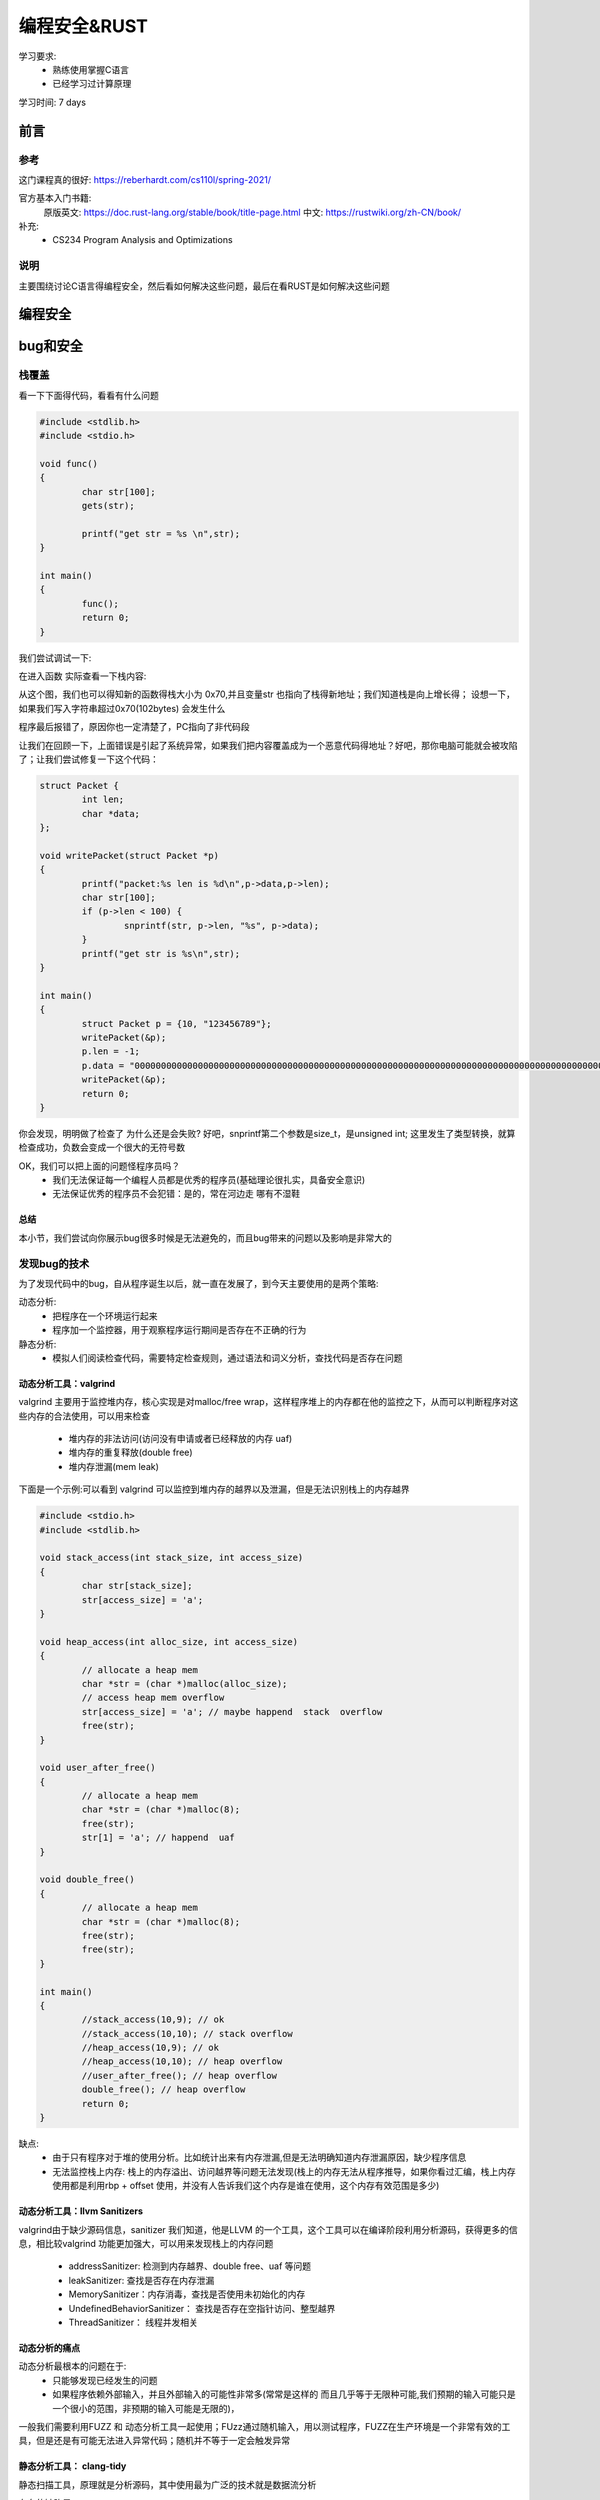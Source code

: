 ==============
编程安全&RUST
==============
学习要求: 
 - 熟练使用掌握C语言
 - 已经学习过计算原理
 
学习时间: 7 days

前言
======

参考
--------
这门课程真的很好: https://reberhardt.com/cs110l/spring-2021/

官方基本入门书籍: 
 原版英文: https://doc.rust-lang.org/stable/book/title-page.html
 中文: https://rustwiki.org/zh-CN/book/

补充: 
  - CS234 Program Analysis and Optimizations
  
说明
-----
主要围绕讨论C语言得编程安全，然后看如何解决这些问题，最后在看RUST是如何解决这些问题

编程安全
=========

bug和安全
==========

栈覆盖
--------
看一下下面得代码，看看有什么问题

.. code-block:: C

	#include <stdlib.h>
	#include <stdio.h>
	
	void func()
	{
		char str[100];
		gets(str);
	
		printf("get str = %s \n",str);
	}
	
	int main()
	{
		func();
		return 0;
	}

我们尝试调试一下:

.. image:: ./image/1.png
 :width: 400px

在进入函数 实际查看一下栈内容:

.. image:: ./image/2.png
 :width: 800px

从这个图，我们也可以得知新的函数得栈大小为 0x70,并且变量str 也指向了栈得新地址；我们知道栈是向上增长得；
设想一下，如果我们写入字符串超过0x70(102bytes) 会发生什么

.. image:: ./image/3.png
	:width: 800px

程序最后报错了，原因你也一定清楚了，PC指向了非代码段

.. image:: ./image/4.png
 :width: 800px

让我们在回顾一下，上面错误是引起了系统异常，如果我们把内容覆盖成为一个恶意代码得地址？好吧，那你电脑可能就会被攻陷了；让我们尝试修复一下这个代码：

.. code-block:: C

	struct Packet {
		int len;
		char *data;
	};

	void writePacket(struct Packet *p)
	{
		printf("packet:%s len is %d\n",p->data,p->len);
		char str[100];
		if (p->len < 100) {
			snprintf(str, p->len, "%s", p->data);
		}
		printf("get str is %s\n",str);
	}
	
	int main()
	{	
		struct Packet p = {10, "123456789"};
		writePacket(&p);
		p.len = -1;
		p.data = "00000000000000000000000000000000000000000000000000000000000000000000000000000000000000000000000000000000000000000000000000000000000000000000";
		writePacket(&p);
		return 0;
	}

你会发现，明明做了检查了 为什么还是会失败? 好吧，snprintf第二个参数是size_t，是unsigned int; 这里发生了类型转换，就算检查成功，负数会变成一个很大的无符号数 

OK，我们可以把上面的问题怪程序员吗？
 - 我们无法保证每一个编程人员都是优秀的程序员(基础理论很扎实，具备安全意识)
 - 无法保证优秀的程序员不会犯错：是的，常在河边走 哪有不湿鞋 

总结
^^^^^
本小节，我们尝试向你展示bug很多时候是无法避免的，而且bug带来的问题以及影响是非常大的

发现bug的技术
-------------
为了发现代码中的bug，自从程序诞生以后，就一直在发展了，到今天主要使用的是两个策略:

动态分析:
  - 把程序在一个环境运行起来
  - 程序加一个监控器，用于观察程序运行期间是否存在不正确的行为

静态分析: 
  - 模拟人们阅读检查代码，需要特定检查规则，通过语法和词义分析，查找代码是否存在问题

动态分析工具：valgrind
^^^^^^^^^^^^^^^^^^^^^^^^
valgrind 主要用于监控堆内存，核心实现是对malloc/free wrap，这样程序堆上的内存都在他的监控之下，从而可以判断程序对这些内存的合法使用，可以用来检查

 - 堆内存的非法访问(访问没有申请或者已经释放的内存 uaf)
 - 堆内存的重复释放(double free)
 - 堆内存泄漏(mem leak)

下面是一个示例:可以看到 valgrind 可以监控到堆内存的越界以及泄漏，但是无法识别栈上的内存越界
 
.. code-block:: c
	
	#include <stdio.h>
	#include <stdlib.h>
	
	void stack_access(int stack_size, int access_size)
	{
		char str[stack_size];
		str[access_size] = 'a';
	}
	
	void heap_access(int alloc_size, int access_size) 
	{
		// allocate a heap mem
		char *str = (char *)malloc(alloc_size);
		// access heap mem overflow
		str[access_size] = 'a'; // maybe happend  stack  overflow
		free(str);
	}
	
	void user_after_free() 
	{
		// allocate a heap mem
		char *str = (char *)malloc(8);
		free(str);
		str[1] = 'a'; // happend  uaf
	}
	
	void double_free() 
	{
		// allocate a heap mem
		char *str = (char *)malloc(8);
		free(str);
		free(str);
	}
	
	int main()
	{
		//stack_access(10,9); // ok 
		//stack_access(10,10); // stack overflow 
		//heap_access(10,9); // ok 
		//heap_access(10,10); // heap overflow
		//user_after_free(); // heap overflow
		double_free(); // heap overflow
		return 0;
	}

缺点:  
  - 由于只有程序对于堆的使用分析。比如统计出来有内存泄漏,但是无法明确知道内存泄漏原因，缺少程序信息
  - 无法监控栈上内存: 栈上的内存溢出、访问越界等问题无法发现(栈上的内存无法从程序推导，如果你看过汇编，栈上内存使用都是利用rbp + offset 使用，并没有人告诉我们这个内存是谁在使用，这个内存有效范围是多少)


动态分析工具：llvm Sanitizers
^^^^^^^^^^^^^^^^^^^^^^^^^^^^^^
valgrind由于缺少源码信息，sanitizer 我们知道，他是LLVM 的一个工具，这个工具可以在编译阶段利用分析源码，获得更多的信息，相比较valgrind 功能更加强大，可以用来发现栈上的内存问题 

 - addressSanitizer: 检测到内存越界、double free、uaf 等问题
 - leakSanitizer: 查找是否存在内存泄漏
 - MemorySanitizer：内存消毒，查找是否使用未初始化的内存
 - UndefinedBehaviorSanitizer： 查找是否存在空指针访问、整型越界
 - ThreadSanitizer： 线程并发相关


动态分析的痛点
^^^^^^^^^^^^^^^^
动态分析最根本的问题在于: 
 - 只能够发现已经发生的问题
 - 如果程序依赖外部输入，并且外部输入的可能性非常多(常常是这样的 而且几乎等于无限种可能,我们预期的输入可能只是一个很小的范围，非预期的输入可能是无限的)，

一般我们需要利用FUZZ 和 动态分析工具一起使用；FUzz通过随机输入，用以测试程序，FUZZ在生产环境是一个非常有效的工具，但是还是有可能无法进入异常代码；随机并不等于一定会触发异常  

静态分析工具： clang-tidy
^^^^^^^^^^^^^^^^^^^^^^^^^^
静态扫描工具，原理就是分析源码，其中使用最为广泛的技术就是数据流分析

存在的缺陷是: 
 - 某段代码非常复杂(比如 存在while循环)，静态分析就会失效，为甚么? 如果静态分析把循环测试一遍 那不就等于是在运行程序了吗？开销太大
 - 会又可能产生误报，一些根本永远不可能存在的分支经常也会被统计进来

实验
^^^^^
通过实验学习这些工具并加深理解 
https://reberhardt.com/cs110l/spring-2021/assignments/week-1-exercises/

总结
^^^^
本节我们学习了 动态bug检查工具: valgrin  santizer fuzz ; 以及静态分析工具 clang-tidy；他们都有各自适用的场景，也都有各自无法解决的问题，那么到底有没有更好的方案? 

回归到本质；检测bug 是因为代码有bug，但是是否思考过 为什么代码会有bug？

因为任何一个程序员(包括我)，我们的关注点在于 如何写出功能正常的代码；但是黑客们的关注点是如何能找到这个代码的漏洞；

两者不同的关注点，决定了精力分配的不同；所以核心点在于，是不是改变程序员的行为习惯？或者是让编程语言自身就具备解决这些问题的能力？ 确实是，比如JAVA，他的GC以及类型系统，可以说解决了内存泄漏以及内存访问越界的问题；但是由于java性能可能还是没有那么好，因此我们又有了RUST

RUST
=====

介绍
-----
RUST 是一门聚焦 安全、性能 的语言 

思考: 我们都知道，所有的程序本身最终都是指令，指令是没有意义的；C语言基本上算是最接近汇编的语言，C语言自己本身
是不负责 更高级的特性(比如访问某个数组越界 爆栈、内存泄漏)，一般都需要编写对应的代码、或者依赖编译器去完成这些工作，不可避免的，这些检查会带来性能的下降(为了安全检查，需要更多的指令) 

当然，也有高级语言 比如JAVA PYTHON等等，在java里面编程，写代码的人不需要关心内存的申请和释放，这些工作java垃圾回收机制负责解决；

事实上，很多高级语言内部提供了并发、内存、安全机制，RUST就是这样一门语言,专注于安全和性能;


基本工具
------------
RUST提供了一些工具负责用于提升开发效率和标准:
 
 - Cargo，内置的依赖管理器和构建工具，它能轻松增加、编译和管理依赖，并使其在 Rust 生态系统中保持一致。
 - Rustfmt 确保开发者遵循一致的代码风格。熟悉clang-format/python-format的人对这个一定不陌生
 - Rust Language Server 为集成开发环境（IDE）提供了强大的代码补全和内联错误信息功能。

安装
-----
参考书中的install章节: https://rustwiki.org/zh-CN/book/ch01-01-installation.html

cargo
------------
总结
^^^^^ 
 - 新建空项目: cargo build 
 - 项目文件 Cargo.toml :版本 依赖 说明
 - 项目文件 Cargo.lock: 记录依赖详细版本
 - 项目文件 src: 项目源码
 - 构建项目: cargo build {--release}
 - 构建文件 target/debug{release}/ : 构建产出
 - 构建并运行项目: cargo run 
 - 清理项目： cargo clean
 - 检查项目： cargo check
 - linter: cargo clippy

开发环境工具
--------------

https://www.rust-lang.org/tools 官网指导 我们使用VIM 

在线平台
^^^^^^^^^^
入门学习的利器，可以在线验证知识点，加深理解
https://play.rust-lang.org/

VIM：语法支持  
^^^^^^^^^^^^^
这里假设你已经知道如何使用基本的 cargo 命令, 如果是在linux开发，得到类似C语言里面的ctags/csscope的文件、定义跳转，需要配置VIM 

rust.vim 插件安装 参考: https://github.com/rust-lang/rust.vim

.. code-block:: console
    :linenos:
	
	git clone --depth=1 git@github.com:rust-lang/rust.vim.git ~/.vim/bundle/rust.vim

VIM：补全支持
^^^^^^^^^^^^^
使用 rust-analyzer 可以支持RUST 定义跳转以及自动补全功能
https://rust-analyzer.github.io/

.. code-block:: console
    :linenos:
	
	$ rustup component add rust-analyzer

rust-analyzer 被默认安装在~/.cargo/bin

安装coc.vim 




核心理念
---------

所有权
^^^^^^^
所有权(这里指内存)是RUST的一个核心设计理念，但是我想说，所有权的概念并不是只在RUST里面存在，实际上在任何一个语言都存在； 设想一下，C语言里面，任何一个对象， 如果是通过malloc(堆上)分配出来的,必然也需要有人去释放他,一般如果你曾经有过类似的开发经验，相信看到过类似 xxx_create() xxxx_destroy()的成对出现的函数，但是C语言里面虽然有所有权的概念，但是并不清楚，可能API只是简单告诉你，你从我这里分配了内存，使用完以后，你需要自己释放他，随着代码规模以及并发的出现，到底应该是谁去释放，可能就说不清楚了，因此会出现类似于 double free,UAF的问题；RUST 通过加强所有权的概念,明确编程人员必须要有这个意识，否则代码就会编译不通过 让我们看下面这个例子： 


.. code-block:: c

	fn main() {
		let john = "bear jony".to_string()
		let kent = john 
		println!("{}", john)
	}

试试看，会发生什么，rustc 会提示我们 john是无效的变量，why? 

所有权的原则: 
 - RUST中，每一个堆上的内存，都有一个变量对应，这个变量是这个内存的所有者
 - 在同一时间，变量只允许有一个所有者
 - 当拥有所有权的变量从作用域退出后，该内存被释放

实现这个机制的方法是RUST的默认行为

如果变量不是在堆上申请的(基本类型)，则需要实现copy(如果实现了copy 就不应该在实现drop)

.. code-block:: c

	fn main() {
		let john = 10;
		let kent = john; 
		println!("{}", john);
	}

上面代码是没有错误的，这个时候，在栈上会存在 john 和 kent 两个变量

堆上内存的复制 可以通过类型的clone 实现，下面这段代码是正常的，会在函数结束后，销毁两份内存

.. code-block:: c

	fn main() {
		let john = "bear jony".to_string();
		let kent = john.clone(); 
		println!("{}", john)'
	}

堆上内存的销毁会在离开作用域之后，自动通过调用类型的 drop 实现，类似于C++里面的析构函数


借用
^^^^^
借用基本概念，为什么需要借用? 看下面代码：

.. code-block:: c

	fn show_vec(kent: Vec<i32>) {
		println!("{}", kent[0]);
	}
	fn main() {
		let john = vec![1,2,3];
		show_vec(john); 
		println!("{}", john);
	}

上述代码执行rustc 编译也会报错，原因是因为函数传参，也会把所有权从john传递给函数,这样导致的结果就是主函数失去了变量所有权(虽然我们可以通过函数返回值再把所有权交接回来)

RUST中提出了借用的概念,借用的核心概念类似C里面的引用(只是类似),他的理念是这样的：

 - 所有者可以把内存临时借用给其他人，借用内存的那个人，临时拥有内存，用完要归还给所有者
 
思考一个问题，如果借用也是一个类型，借用有没有所有权的概念？

.. code-block:: c

	fn main() {
		let s = String::from("你1234567");
		let s1 = &s;
		let s2 = s1; //s1有所有权概念吗? 是否会把所有权交给s2n? 
		
		println!("{}", s1);
		println!("{}", s2);
	}

 
讲到这里，就必须要提 可变变量,我的内存借给别人，他能不能修改？如果我内存借用给了好几个人，这些人都对内存
修改会出现什么情况？

可变变量
^^^^^^^^^^
RUST 默认变量都是不可变的 先参考下面代码

.. code-block:: c

	struct Vector {
		int len;
		int capacity;
		int *data;
	}
	
	struct Vector *vec_new(int capacity) {
		struct Vector *new = (struct Vector *) malloc(sizeof(struct Vector));
		new->capacity =  capacity;
		new->len =0;
		new->data = (struct int *)malloc(sizeof(int) * capacity);
		return new;
	}
	
	void vec_push(struct Vector *vec, int a) {
		if (vec->len == capacity) {
			free(vec->data);
			int *old = vec->data;
			vec->data = (struct int *)malloc(sizeof(int) * 2*vec->capacity);
			vec->capacity = 2*vec->capacity;
			memcpy(vec->data,old,sizeof(int)*len);
		}
		vec->data[len] = a; 
		vec->len++;
	}
	
	int main() {
		struct Vector *vec = vec_new(1);
		vec_push(vec,1);
		int *n = &vec->data[0];
		vec_push(vec,2);
		printf("n = %d\n",*n);
	}

看一下上面代码有什么问题？*n引用了vec的某个内存，但是经过vec_push 执行扩容以后，该内存失效了
出现这个问题的原因是：当有人在使用(这里是read)，但是同时有人可以修改内存

可变变量的核心问题就是 : 解决内存异常修改的

首先，RUST默认变量都是不能够修改的(类似于C里面,默认给每个变量加了const修饰);

.. code-block:: c

	fn main(){
		let john = vec![1,2,3];
		vec.push(4);
	}

上面代码会报错，如果希望某个变量是可以修改，可以通过增加mut 修饰 

.. code-block:: c

	fn main(){
		let mut john = vec![1,2,3];
		vec.push(4);
		println!("{}", john[3]);
	}

我们已经知道变量可以借用，并且变量也有可变变量一说，那么他们俩碰撞会有什么样的火花？

定义一个不可变变量，传入一个不可变的引用：

.. code-block:: c

	fn int_add(kent: &i32) {
		*kent+=1; //尝试修改引用内存，因为是一个不可变引用 因此会报错
	}
	
	fn int_show(kent: &i32) {
		println!("{}", *kent); //访问一个不可变引用 可以工作
	}
	
	fn main(){
		let john = 1;
		int_add(&john); //不可以工作
		int_show(&john);//可以工作
		println!("{}", john);
	}

看到，因为传入函数的是一个不可变的引用，因此函数内部不允许修改变量

不可变变量 + 可变引用：

.. code-block:: c

	fn int_add(kent: &mut i32) {
		*kent+=1; 
	}
	
	fn main(){
		let john = 1;
		let mut_refer = &mut john;//不可以工作 不可变变量不能有可变引用
		int_add(mut_refer); 
		println!("{}", john);
	}

可变变量 + 可变引用：

.. code-block:: c

	fn int_add(kent: &mut i32) {
		*kent+=1; //尝试修改引用内存
	}
	
	fn main(){
		let mut john = 1;
		let mut_refer = &mut john;//可以工作，可变变量可以有可变引用
		int_add(mut_refer);
		println!("{}", *mut_refer);
	}

这里我们使用了一个新的语法，引入了可变变量引用的变量 mut_refer,这样，该引用生命周期会延长

因此：
 - 如果原始变量是可变的，可以使用可变引用；也可以使用不可变引用
 - 如果原始变量是不可变的，不可以使用可变引用;

可变变量:同时拥有可变引用和不可变引用：

.. code-block:: c

	fn int_add(kent: &mut i32) {
		*kent+=1; 
	}
	
	fn int_show(kent: &i32) {
		println!("{}", kent);
	}
	
	fn main(){
		let mut john = 1;
		int_show(&john); //可以工作
		int_add(&mut john); //可以工作
		println!("{}", john);
	}

让我们在升级一个版本

.. code-block:: c

	fn int_add(kent: &mut i32) {
		*kent+=1; 
	}
	
	fn int_show(kent: &i32) {
		println!("{}", kent);
	}
	
	fn main(){
		let mut john = 1;
		let imu_refer = &john;
		let mut_refer = &mut john;
		int_show(imu_refer); //可以工作
		int_add(mut_refer); //可以工作
		println!("{}", john);
	}

我们看到报错了？为什么？

这里在同一个生命周期范围内，出现了两个引用，一个可变引用 一个不可变引用；RUST不允许这种情况出现

 - 可变变量，允许作为不可变的引用借给多个人
 - 可变变量，只允许作为可变引用同一时间借给一个人，此时不允许在作为可变或者不可变引用借给其他人
 
上面两条原则核心目的在于解决内存在同一时间只允许被一个人修改(此时不允许任何人访问);允许多个人同时访问；
有点类似于读写锁的概念；但是他是在编程上就做了这个限制

让我们看最后一个例子：

.. code-block:: c
	
	fn main()
	{
		let mut s = String::from("hello"); //可以通过s修改字符串
		let s1 = &mut s; // 可以通过s1修改字符串
		
		//版本1
		println!("{}",s1); //Rust 可以检查s1引用生命周期在这里结束 并且在借给S1使用期间 没有再次使用变量
		println!("{}",s); // 完成S1借用 这里已经归还给了变量s 之后只有s自己使用
		
		//版本2
		println!("{}",s);  // 此时S已经借给了s1，并且s1还没有使用完，这个时候使用变量，是不正确的(借给别人怎么还能使用呢)
		println!("{}",s1); 	
 	}

总结
^^^^^
所有权、借用、(不)可变变量、(不)可变引用 这些概念以及使用规则是RUST 关于内存最重要的理念，正是因为有了这些规则对代码的约束; 极大程度的减少了内存bug


入门语法
---------
是时候简单介绍一些基本类型和语法 以便于继续下面的学习

基本类型
^^^^^^^^^^
和C类似，RUST的基本数据类型有：

 - 符号整数：  i8 i16 i32 i64 i128 以及 isize(平台相关 指针宽度)
 - 无符号整数: u8 u16 u32 u64 u128 以及 usize
 - 浮点数： f32 f64 
 - char: 单个unicode字符,4byte 
 - bool: 只能是true 和 false 
 - 单元类型 unit：() 只能为空

.. note::

	基础类型的赋值(copy) 是值copy（内存都是栈上内存）,虽然基础类型没有所有权转移，但是依然遵循借用规则

.. code-block:: c

	fn main() {
		let mut s = 10;
		let mut s1 = &mut s;
	
		println!("{}",s); // 错误，s已经作为可变变量借用给了 s1
		println!("{}",s1);
	}


String类型
^^^^^^^^^^^
在RUST里面有两个string 类型， 我们先介绍String 类型， 需要注意的有两点: 

 - String 是一个长度可变的字符串，内存从堆上分配
 - String 遵循所有权
 - String 内部以UTF-8编码
 - String 类型的基本结构为 3word字节 (capcity：  data:  len: )
 
.. code-block:: c

	let mut s: String = String::from("Hello "); // mut tell use this s is mutable
	s.push_str("world!");
	s.replace_range(.., "123"); // 可能破坏 UTF-8编码
	let s2 = String::from("second word");
	let s3 = s1 + &s2; // 这里 s1的所有权已经move
	println!("{}", s1); // 错误

字符串切片
^^^^^^^^^^^
字符串切片是字符串部分值得*引用*，初始化为：
 
.. code-block:: c

	fn main() {
	
		let mut s = String::from("hello world");
	
		let hello = &s[0..5];
		
		let world = &s[6..11];
		
		s.clear(); //错误， s此时被 world 切片引用
		println!("{}",world);	
	}

当字符串被切片引用期间，字符串不能修改

切片得优势: 允许我们在仅使用部分内存时，依然能够享受 所有权 借用规则


变量声明
^^^^^^^^
RUST的变量声明格式为 :  let  + {mut} + 变量名 + {: 类型}   

 - mut 是可选的，用来声明可变变量，可变变量下一小节说明
 - :类型: 类型说明是可选的，关于默认类型推导后面专门说明
 
.. code-block:: c

	#声明变量
	let int32: i32 = 123;
	let mut int32: i32 = 123;

变量类型推导
^^^^^^^^^^^^^^
上一小节，我们说变量声明的类型可能是可选的，RUST 提供以下几种机制，在编译阶段，自动推导出类型

 - 显示给出类型：  let a : i32 显示声明a 的类型为i32 
 - 通过后缀:  let a = 12i32， 利用初始值的后缀 声明a的类型为i32
 - 默认类型:  let a = 12;  RUST 默认整数类型为 i32 浮点型默认为 f64 
 - 上下文推断: RUST 不仅仅只是根据初值定义类型，还可以通过上下文的使用 决定类型

关于(不)可变 在之前我们已经介绍过 不在强调

(不)可变数组
^^^^^^^^^^^^^^
Vec 是RUST提供的可变数组类型 下面是一个示例：

.. code-block:: c

	let mut v: Vec<i32> = Vec::new();
	v.push(2);
	v.push(3);
	// Even here, the ": Vec<i32>" type annotation is optional. If you omit it, the
	// compiler will look ahead to see how the vector is being used, and from that, it
	// can infer the type of the vector elements. Neat!

固定大小的数组，C里面的固定数组，发生访问越界是不会报错的，Rust如果发生数组越界 会报错

.. code-block:: c

	let mut arr: [i32; 4] = [0, 2, 4, 8];  // 声明使用 类型；大小
	arr[0] = -2;
	println!("{}", arr[0] + arr[1]);
	
函数声明
^^^^^^^^^^^^
 - fn用来声明函数，其余和C一样

函数参数
^^^^^^^^^
 - 通过(var1 : datatype,  var2 : datatype) 定义了两个类型的变量

语句&表达式
^^^^^^^^^^^^^
本小节对于习惯使用C 但是第一次解除RUST的人可能有点别扭，RUST有一个叫做表达式的概念；
从代码直观编程上看，语句是有”;“ 作为结尾的， 表达式没有 ";"  下面是一个最直观的例子

.. code-block:: c

	fn main() {
		let y = {
			let x = 3;
			x + 1
		};
		println!("The value of y is: {}", y);
	}
	
这里使用的是一个块表达式

函数返回值
^^^^^^^^^^^^

 - 通过类似 fn a() -> i32 {} 定义一个返回值是i32类型的函数
 - 函数返回值 必须通过表达式的形式返回,RUST没有return 关键字 

下面是一个简单的示例:

.. code-block:: c

	fn main() {
		let x = plus_one(5);

		println!("The value of x is: {}", x);
	}

	fn plus_one(x: i32) -> i32 {
		// x + 1;错误
		x+1 //正确
	}


练习:shopping list
^^^^^^^^^^^^^^^^^^
请先尝试自己通过google 或者chatgpt 完成一个小程序实现如下功能：终端接收购物清单，结束输入done 然后打印

.. code-block:: c


	🍓  cargo run
		Finished dev [unoptimized + debuginfo] target(s) in 0.03s
		Running `target/debug/part-2-shopping-list`
	Enter an item to add to the list: apples
	Enter an item to add to the list: bananas
	Enter an item to add to the list: cucumbers
	Enter an item to add to the list: done
	Remember to buy:
	* apples
	* bananas
	* cucumbers


错误处理
---------
错误处理机制，在任何一门语言都是常见并且必要的，在进入RUST 的错误处理之前，先回顾一下主流语言的处理方式和存在问题

C的错误处理
^^^^^^^^^^^^^
C里面最常见的错误返回一般是: 
 
 - 0 表示成功，-1表示失败， 错误原因通过修改errno记录
 - 如果返回值是一个指针(void *) NULL表示失败，非NULL表示成功
 
不得不说，其实C里面的错误处理是最简单，看一下下面的示例

.. code-block:: c

	/*
	 * 成功返回0 失败返回-1
	*/
	int func(chat *str)
	{
		int errno = 0;
		errno = recive_packet(str); // return recive packet size
		if (errno < 0) {
			printf("recive_packet is errno\n");
		}
		
		return errno; // this is wrong; errno maybe any num
		return errno < 0 ? -1 : 0;
	}
	
	int main()
	{
		char str[20];
		int ret = func(str);
	}

看一下上面代码；应该是C里面经常会犯的错误；由于每个函数对错误可能都有不同的理解,因此C对于错误的处理有这些痛点: 
  
  - 不同函数对于返回值有不同的解释
  - 错误在逐层向上传递的时候,每一级都处理正确，如果哪里处理不正确，就可能会产生bug
  - 由于每一级都需要错误检查，因此代码中可能存在大量的错误检查代码，影响可读性

异常
^^^^^^
由于C/C++经常由于对返回值漏检查，因此，现在大多数语言都使用了异常机制，如果你使用过异常机制，你会发现他得最大特点在

 - 如果函数调用链某一个环节发生了错误(没有处理异常) 该异常会一直向上传递，直到有人捕获他或者触发main crash 
 - 异常得好处在于，如果错误没有被捕获，程序不会在错误状态下继续运行
 - 不需要向C一样，在每一级都处理异常，优化了代码
 
但是异常也引入了一些新的问题，在C里面，由于错误会被一层一层处理，因此一旦错误发生，是比较容易追溯；而且当前函数只需要关注calle可能得错误即可；
但是由于异常引入，导致可能错误陷入很深，并且如果中间调用者也不对错误进行正确捕获，最终也会导致异常无法追溯

总结一下，错误处理在编程中是必须要处理得，好的错误处理应该完成这些功能


什么是好的错误处理
^^^^^^^^^^^^^^^^^^

 - 每一级调用的错误是明确的，并且需要正确的处理
 - 虽然错误都要捕获，但是最好不要有很多检查代码，错误处理代码应该尽可能优雅简洁，可读性要好，尽量和正常逻辑有明显得分界线(C做的不好 异常得try catch 是一个好的例子)
 

enum 枚举
^^^^^^^^^^
在正式介绍RUST 错误处理之前，先简单介绍一下 RUST 中的枚举,枚举基本上和C 类似，看下面代码 

.. code-block:: c
 
	enum COLOR {
    Red,
    Yellow,
    Blue,
	}

	fn func(color: COLOR) {
		match color {
			COLOR::Red =>  println!("red"),
			COLOR::Yellow =>  println!("Yellow"),
			//COLOR::Blue =>  println!("Blue"), this would error
		}
	}
	
	fn main() {
		func(COLOR::Red);
		func(COLOR::Yellow);
		func(COLOR::Blue);
	}   

一个简单的枚举使用示例，match 类似于switch case, 一个match 必须要匹配所有的枚举值，当然也有一种默认写法 

.. code-block:: c
 
	enum COLOR {
    Red,
    Yellow,
    Blue,
	}

	fn func(color: COLOR) {
		match color {
			COLOR::Blue =>  println!("Blue"),
			_ =>  println!("not blue"),
		}
	}
	
	fn main() {
		func(COLOR::Red);
		func(COLOR::Yellow);
		func(COLOR::Blue);
	}   

试一下把 _ =>  println!("not blue"), 放到第一行 看看会发生什么？ match 是顺序匹配的, _ 隐含有匹配所有的含义



枚举也允许指定不同的类型，看示例 

.. code-block:: c
 
	enum COLOR {
    Red(i32),
    Yellow(String),
    Blue,
	}

	fn func(color: COLOR) {
		match color {
			COLOR::Red(a) =>  println!("red value is {}",a ),
			COLOR::Yellow(s) =>  println!("string value is {}",s),
			COLOR::Blue =>  println!("blue"),
		}
	}
	
	fn main() {
		func(COLOR::Red(100));
		func(COLOR::Yellow("Hello".to_string()));
		func(COLOR::Blue);
	}   

Result&?
^^^^^^^^^^^^^
Result 是一种枚举类型 

.. code-block:: c

	enum Result <T,E> {
		Ok(T),
		Err(E),
	}

这段代码利用了类似C++泛型的概念，暂时先不关注；Result 是预定义在RUST 标准类型库的，也就是我们不需要自己定义，可以直接使用

.. code-block:: c

	fn get_num(i: i32) -> Result<i32, &'static str> {
		if i%2 == 0 {
			Ok(i)
		} else {
			Err("not invaliable") 
		}
	}

	fn main() { 
		match get_num(11) {
			Ok(i) => println!("get num {}",i),
			Err(s) => println!("get num failed {} ",s),
		}
	}

Result 枚举返回值主要解决什么问题？ 

 - Result 明确了函数一定有是有正确和错误返回值的(Ok Err) 
 - Result 明确了调用者必须要合理对待区分不同返回值

还有哪个问题没有解决？
 - match 引入了代码检查分支，此时代码依然还是比较冗余的，可读性不好 

让我们看一个片段

.. code-block:: c

	fn read_file(filename: &str) -> Result<String, io::Error> {
		let mut s = String::new();
		let result = File::open(filename);
		
		let mut f = match result {
			Ok(file) => file,
			Err(e) => return Err(e);
		};
		
		match f.read_to_string(&mut s) {
			OK(_) => Ok(s),
			Err(e) => Err(e),
		}
	}

为了正确处理返回值，我们依然不得不写很多的match 逻辑，为了简化这种逻辑，RUST 提供了 精简版的写法

.. code-block:: c

	fn read_file(filename: &str) -> Result<String, io::Error> {
		let mut s = String::new();
		let mut f = File::open(filename)?;

		f.read_to_string(&mut s)?;
		Ok(s),
	}

?的意思是，如果返回值是Err,则会在当前代码停止并直接返回错误，如果OK，则帮助我们把ok内容返回

.. code-block:: c

	fn read_file(filename: &str) -> Result<String, io::Error> {
		let mut s = String::new();
		File::open(filename)?.read_to_string(&mut s)?;
		Ok(s),
	}

Result panic& unwrap expect
^^^^^^^^^^^^^^^^^^^^^^^
panic 使用场景一般发生在: 当某个错误发生以后，程序无法恢复 最简单的panic 是: panic! 宏


.. code-block:: c

	panic!("this error unrecoverable")

RUST 还提供了一种错误处理，如果calle的错误我们不需要自己处理(不是忽略) 默认错误发生动作不再是return(见?) 而是直接panic 可以使用 unwrap 和 expect 

.. code-block:: c

	fn read_file(filename: &str) -> String {
		let mut s = String::new();
		let mut file = File::open(filename).unwrap(); //OK，解压OK内容并且返回，否则panic 
		let mut file = File::open(filename).expect("failed to open file"); // OK，解压OK内容并且返回，否则panic 并提供更多信息
	}


option
^^^^^^^
Option 也是一个enum 类型 

.. code-block:: c

	enum Option <T> {
		Some(T),
		None,
	}

相比较Result,Option 不在提供Err的返回，而是用Some替换了Ok,用None 替换了Err, 这种相比较Result 有以下好处：

 - 当我们有一个函数 比如是 get_vec 从数组获取某个元素，当获取不到的时候，不应该被看作是错误或者是异常，而应该作为空值正常处理

 .. code-block:: c
 
 
	use std::fs::File;
	use std::io::Read;
	
	fn read_file_no_err(filename: &str) -> Option<String> {
		let mut s = String::new();
		let mut f = match  File::open(filename) {
		    Ok(file) => file,
		    Err(e) =>   { 
		            println!("open failed"); 
		            return None;
		    },
		};
		
		match f.read_to_string(&mut s) {
		    Ok(_) => Some(s),
		    Err(e) => return None,		    
		}
	}
	
	fn main() {
	    let op = read_file_no_err("./a.txt");
	    if op.is_some() {
	        println!("read string {} ", op.unwrap());
	    } else {
	        println!("read None");
	    }
	}

这里我们重新定义了readfile的返回值，如果失败，返回None，成功则返回读取的字符串

Option如何获取Some的值？ Option也支持和Result的一样的语法, ?

 .. code-block:: c


	fn get_num(num: i32) -> Option<i32> {
		if num % 2 == 0  {
			return Some(num);
		}
		None
	}
	
	fn test(num: i32) -> Option<i32> {
		//let some_val = get_num(num)?;
		//let some_val = get_num(num).unwrap();
		let some_val = get_num(num).expect("invalid num");
	
		Some(some_val+1)
	}
	
		
	fn main() {
		let val = test(13);
		if val.is_some() {
			println!("get num success {}", val.unwrap());
		} else {
			println!("get num None");
		}
	}
	
总结
^^^^^^
 - RUST 支持错误返回类型经常使用 Result 和 Option 两个枚举类型 
 - Result 和 Option 都支持 ? 辅助，正确情况可以用来获取 Ok/Some value, 错误情况支持 对 Err() None的返回
 - Result 和 Option 都支持unwrap/expect，正确情况可以用来获取 Ok/Some value, 错误情况触发panic 
 - Option 相比较Result 多了 is_some 和 is_none 的判断，使用者根据自身情况使用
 - Option 相比较Result 多了 unwrap_or, 当返回值为None的情况下，用来返回默认值 


控制流
-------

C的控制流 我们直到有 if, switch ,(do)while ,for, goto  
RUST的控制流关键字为：if,while,for,loop

if分支
^^^^^^^^
下面是一个典型示例，注意观察if后面不需要(),并且if后只能是 bool类型

.. code-block:: c 

	fn main() {
		let number = 6;

		if number % 4 == 0 {
			println!("number is divisible by 4");
		} else if number % 3 == 0 {
			println!("number is divisible by 3");
		} else if number % 2 == 0 {
			println!("number is divisible by 2");
		} else {
			println!("number is not divisible by 4, 3, or 2");
		}
	}

loop
^^^^^
我们直到,C里面的所有loop实现，其实都是 跳转+test指令完成的，RUST的loop版本默认是不带test
下面是一个简单的示例,该函数会一直执行loop中的语句 

.. code-block:: c

	fn main() {
		loop {
			println!("again!");
		}
	}
	
如果需要增加test，可以通过if + break实现

.. code-block:: c

	fn main() {
		let mut cnt = 0i32;
		loop {
			cnt+=1;
			println!("again!");
			if cnt == 9 {
			    break;
			}
		}
	}
	
另外需要注意,C语言只能通过goto语句实现多层嵌套的跳转，RUST对此做了升级，支持loop 增加label

.. code-block:: c

	fn main() {
		let mut count = 0;
		'counting_up: loop {
			println!("count = {}", count);
			let mut remaining = 10;
	
			loop {
				println!("remaining = {}", remaining);
				if remaining == 9 {
					break;
				}
				if count == 2 {
					break 'counting_up;
				}
				remaining -= 1;
			}
	
			count += 1;
		}
		println!("End count = {}", count);
	}

这里可以简单认为，RUST 支持给loop打label，并且break 隐含有goto的含义

break  还支持另外一个功能，那就是带着返回值退出循环，该功能主要用于异常循环退出的解释

.. code-block:: c

	fn main() {
		let mut counter = 0;
	
		let result = loop {
			counter += 1;
	
			if counter == 10 {
				break counter * 2;
			}
		};
	
		println!("The result is {}", result);
	}

while
^^^^^
和C一样，C里面 while 只不过是do while的变异版本，RUST里面，while也是loop的一种封装版本，把if break作为
while 的条件，由于基本和C实现一样，只给出示例，不过多说明

.. code-block:: c

	fn main() {
		let mut number = 3;
	
		while number != 0 {
			println!("{}!", number);
	
			number -= 1;
		}
	
		println!("LIFTOFF!!!");
	}

for
^^^^^
RUST的for实现有点类似于python等上层语言，支持对高级类型的遍历，下面是一个对vector类型的遍历

.. code-block:: c

	fn main() {
		for number in (1..4).rev() {
			println!("{}!", number);
		}
		println!("LIFTOFF!!!");
	}


大练习：RUST实现链表
---------------------

在真正实现链表之前，先让我们介绍一些前置内容

box
^^^^

BOX 在RUST 里面是一个堆内存指针的概念，见代码

.. code-block:: c

	fn main() {
		let box_ptr: Box<i32> = Box::new(10);
		println("{}",box_ptr);
		println("{}",*box_ptr);
	}

上述代码隐含有: 

 - 在堆上分配了一个4byte的内存，并用10去初始化他(BOX内部类型必须是大小确定的) 
 - box在生命周期结束后，会自动调用drop，释放内存(内存自动释放)
 - 使用"*box_ptr" 和 "box_ptr" 效果是一样的，因为RUST会自动解引用

结构体定义
^^^^^^^^^^^

.. code-block:: c

	struct Node {
		value: i32,
		//Option是因为next可能为None,为什么这里用Box<Node> 而不是 &Node ? 
		next:  Option<Box<Node>>, 
	}
	
	struct LinkedList {
		head: Option<Box<Node>>, //指向节点头
		size: usize, // 声明链表大小
	}

之前我们已经学习过引用(借用)了，结构体里面不允许使用 &Node 引用类型，想一下，RUST为了保证所有权，需要检查借用期间是否有其他可变变量(引用),在使用，而定义在结构体里面的引用无法实现这个功能, 无法解释自己是从哪里借用的


面向对象的方法
^^^^^^^^^^^^^^^
可以给类定义方法，看代码

.. code-block:: c

	struct Node {
		value: i32,
		//Option是因为next可能为None,为什么这里用Box<Node> 而不是 &Node ? 
		next:  Option<Box<Node>>, 
	}
	
	struct LinkedList {
		head: Option<Box<Node>>, //指向节点头
		size: usize, // 声明链表大小
	}

	impl Node {
		pub fn new(value: i32, next: Option<Box<Node>>) -> Node {
			Node {value: value, next: next}
		}
		
		pub fn show(&self) {
			println!("{}", self.value);
		}
	}	
	
	impl LinkedList {
		pub fn new() -> LinkedList {
			LinkedList {head: None, size: 0}
		}
		
		pub fn size(&self) -> usize {
			self.size //思考一下 是否会涉及 所有权转移 为什么？
		}

		pub fn display(&self) {
			let mut curr : &Option<Box<Node>> = &self.head; //思考 为什么要用引用？
			println!("show list({}): ", self.size);
			while curr.is_some() {
			    let curr_node : Option<&Box<Node>> = curr.as_ref(); // 思考一下 这里会发生什么？
			    let curr_node : &Box<Node> = curr_node.unwrap();
				curr_node.show();
				curr = &curr_node.next;
			}
		}
	}

	fn main(){
		let list : LinkedList = LinkedList::new();
		assert_eq!( 0 , list.size());
		list.display();
	}

所有权在讨论
^^^^^^^^^^^^^^
让我们尝试解决一下上面的几个思考: 

.. code-block:: c

	struct Test {
		value: String,
	}
	
	impl Test {
		pub fn new(value: &str) -> Test {
			Test {value: value.to_string()}
		}
		pub fn failed_func(&self) {
			let s = self.value;  // value是String类型，通过赋值会发生 所有权转移
			println!("{}",s); //如果上述成立，在执行完这条语句后，s会释放掉self.value的内存
		}		
	}
	
	fn main(){
		let t = Test::new("Hello");
		t.failed_func();
	}

RUST 默认不允许 通过引用 ：访问内部数据 导致内部数据的所有权转移，这样做的后果是 导致结构体属性的内存所有权改变

在继续看另外一个问题: 

.. code-block:: c
	
	fn main(){
		let mut s: Option<String> = Some("hello".to_string());
		let s_ref: &mut Option<String> = &mut s;
		
		let s_val  = s.unwrap(); // 你知道这个使用s已经被转移了吗？
		let s_val  = s.unwrap(); // 二次unwrap 失败
	}

其实我们遇到的很多所有权转移的问题，大部分原因是我们不清楚他发生了转移,

.. code-block:: c
	
	fn main(){
		let mut s: Option<String> = Some("hello".to_string());
		let s_ref: &mut Option<String> = &mut s;
		
		//如果我们知道unwrap会转移所有权，就能理解这里为什么这里不允许这样用了
		// 在借用期间, 居然想转移所有权? RUST 不允许
		//let s_real:String = s_ref.unwrap();
		
		//如果确实希望转移所有权(你必须知道自己在做什么 后果是什么)
		//let s_real: Option<String> = s_ref(或者s).take(); 	
		//如果不希望转移所有权，但是又确实希望使用，但是没有办法解压怎么办？
		let s_real2: Option<&String> =  s_ref.as_ref();
		println!("{}", s_real2.unwrap());
		let s_real2: Option<&String> =  s.as_ref();
		println!("{}", s_real2.unwrap());
	}
	
 - option take提供了强制转移所有权的能力，会把之前的值设置为None,返回新的所有权	
 - option as_ref 支持返回一个Option<&Some>的变量，可以解压使用内存引用
 
 
链表实现push/pop
^^^^^^^^^^^^^^^^^^

.. code-block:: c

	struct Node {
		value: i32,
		//Option是因为next可能为None,为什么这里用Box<Node> 而不是 &Node ? 
		next:  Option<Box<Node>>, 
	}
	
	struct LinkedList {
		head: Option<Box<Node>>, //指向节点头
		size: usize, // 声明链表大小
	}

	impl Node {
		pub fn new(value: i32, next: Option<Box<Node>>) -> Node {
			Node {value: value, next: next}
		}
		
		pub fn show(&self) {
			println!("{}", self.value);
		}
	}	
	
	impl LinkedList {
		pub fn new() -> LinkedList {
			LinkedList {head: None, size: 0}
		}
		
		pub fn size(&self) -> usize {
			self.size
		}

		pub fn display(&self) {
			let mut curr : &Option<Box<Node>> = &self.head; 
			println!("show list({}): ", self.size);
			while curr.is_some() {
			    let curr_node : Option<&Box<Node>> = curr.as_ref(); 
			    let curr_node : &Box<Node> = curr_node.unwrap();
				curr_node.show();
				curr = &curr_node.next;
			}
		}
		
		pub fn push(&mut self, val : i32) {
		    let new_node : Box<Node> = Box::new(Node::new(val, self.head.take()));
		    self.head = Some(new_node);
		    self.size+=1;
		}
		
		pub fn pop(&mut self) -> Option<i32> {
            let pop_node: Option<Box<Node>> = self.head.take();
            let pop_node: Box<Node> = pop_node.unwrap();
            self.head = pop_node.next;
            self.size-=1;
            Some(pop_node.value)
		}

	}

	fn main(){
		let mut list : LinkedList = LinkedList::new();
		assert_eq!( 0 , list.size());
		list.display();
		for i in 0..9 {
		    list.push(i);
		}
		list.display();
        while list.size() > 0 {
            println!("pop:{}",list.pop().unwrap());
        }
		assert_eq!( 0 , list.size());
	}


